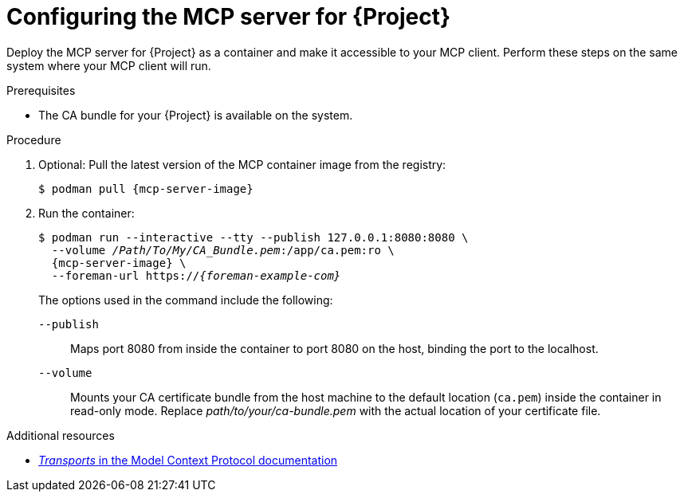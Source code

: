 :_mod-docs-content-type: PROCEDURE

[id="configuring-the-mcp-server-for-{Project}"]
= Configuring the MCP server for {Project}

Deploy the MCP server for {Project} as a container and make it accessible to your MCP client.
Perform these steps on the same system where your MCP client will run.

.Prerequisites
ifdef::satellite[]
* You are logged in to the registry.redhat.io container registry.
endif::[]
* The CA bundle for your {Project} is available on the system.

.Procedure
. Optional: Pull the latest version of the MCP container image from the registry:
+
[options="nowrap", subs="+quotes,attributes"]
----
$ podman pull {mcp-server-image}
----
. Run the container:
+
[options="nowrap", subs="+quotes,attributes"]
----
$ podman run --interactive --tty --publish 127.0.0.1:8080:8080 \
  --volume _/Path/To/My/CA_Bundle.pem_:/app/ca.pem:ro \
  {mcp-server-image} \
  --foreman-url https://_{foreman-example-com}_
----
+
The options used in the command include the following:
+
`--publish`:: Maps port 8080 from inside the container to port 8080 on the host, binding the port to the localhost.
`--volume`:: Mounts your CA certificate bundle from the host machine to the default location (`ca.pem`) inside the container in read-only mode.
Replace _path/to/your/ca-bundle.pem_ with the actual location of your certificate file.

.Additional resources
ifdef::satellite[]
* link:https://access.redhat.com/articles/RegistryAuthentication[Red Hat Container Registry Authentication]
endif::[]
* link:https://modelcontextprotocol.io/specification/2025-06-18/basic/transports[_Transports_ in the Model Context Protocol documentation]
